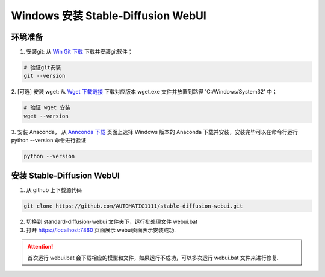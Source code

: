.. _Win 安装 Stable Diffusion WebUI:

Windows 安装 Stable-Diffusion WebUI
================================================================================


环境准备
--------------------------------------------------------------------------------

1. 安装git: 从 `Win Git 下载 <https://git-scm.com/download/win>`_ 下载并安装git软件；

.. code:: bash

    # 验证git安装
    git --version


2. [可选] 安装 wget: 从 `Wget 下载链接 <https://eternallybored.org/misc/wget/>`_ 下载对应版本 wget.exe 文件并放置到路径
'C:/Windows/System32' 中；

.. code:: bash

    # 验证 wget 安装
    wget --version

3. 安装 Anaconda， 从 `Annconda 下载 <https://www.anaconda.com/products/distribution>`_ 页面上选择 Windows 版本的 Anaconda
下载并安装，安装完毕可以在命令行运行 python --version 命令进行验证

.. code:: bash

    python --version



安装 Stable-Diffusion WebUI
--------------------------------------------------------------------------------

1. 从 github 上下载源代码

.. code:: bash

    git clone https://github.com/AUTOMATIC1111/stable-diffusion-webui.git
    
2. 切换到 standard-diffusion-webui 文件夹下，运行批处理文件 webui.bat
#. 打开 https://localhost:7860 页面展示 webui页面表示安装成功.

.. Attention:: 首次运行 webui.bat 会下载相应的模型和文件，如果运行不成功，可以多次运行 webui.bat 文件来进行修复.

